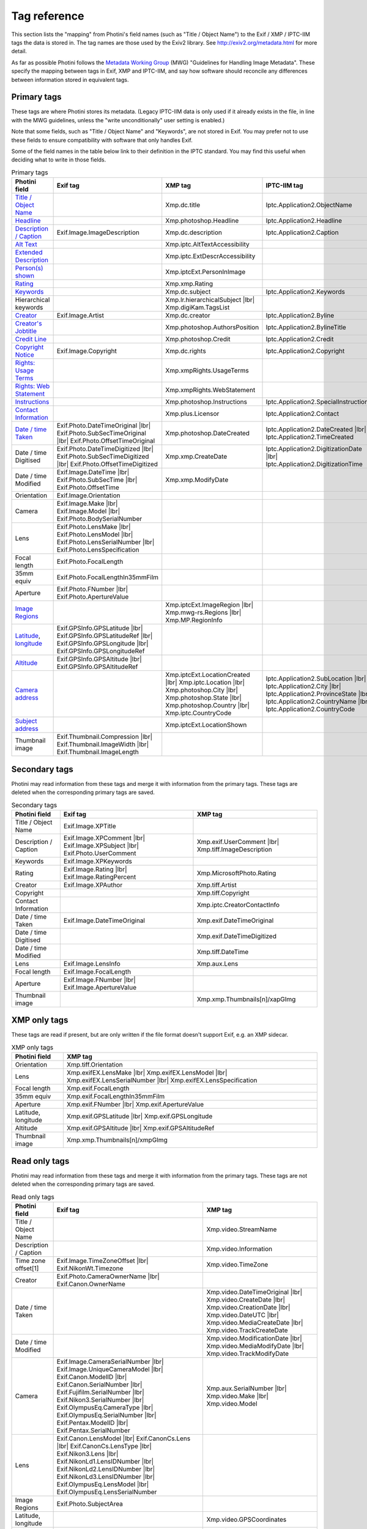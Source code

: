 .. This is part of the Photini documentation.
   Copyright (C)  2012-25  Jim Easterbrook.
   See the file ../DOC_LICENSE.txt for copying conditions.

Tag reference
=============

This section lists the "mapping" from Photini's field names (such as "Title / Object Name") to the Exif / XMP / IPTC-IIM tags the data is stored in.
The tag names are those used by the Exiv2 library.
See http://exiv2.org/metadata.html for more detail.

As far as possible Photini follows the `Metadata Working Group <https://en.wikipedia.org/wiki/Metadata_Working_Group>`_ (MWG) "Guidelines for Handling Image Metadata".
These specify the mapping between tags in Exif, XMP and IPTC-IIM, and say how software should reconcile any differences between information stored in equivalent tags.

Primary tags
------------

These tags are where Photini stores its metadata.
(Legacy IPTC-IIM data is only used if it already exists in the file, in line with the MWG guidelines, unless the "write unconditionally" user setting is enabled.)

Note that some fields, such as "Title / Object Name" and "Keywords", are not stored in Exif.
You may prefer not to use these fields to ensure compatibility with software that only handles Exif.

Some of the field names in the table below link to their definition in the IPTC standard.
You may find this useful when deciding what to write in those fields.

.. |wbr| unicode:: 0xAD
    :trim:

.. |lbr| raw:: html

    <div style="line-height: 0; padding: 0; margin: 0"></div>

.. list-table:: Primary tags
    :header-rows: 1
    :class: wrapped-table

    * - Photini field
      - Exif tag
      - XMP tag
      - IPTC-IIM tag
    * - `Title / Object Name`_
      -
      - Xmp.dc |wbr| .title
      - Iptc.Application2 |wbr| .ObjectName
    * - Headline_
      -
      - Xmp.photoshop |wbr| .Headline
      - Iptc.Application2 |wbr| .Headline
    * - `Description / Caption`_
      - Exif.Image |wbr| .ImageDescription
      - Xmp.dc |wbr| .description
      - Iptc.Application2 |wbr| .Caption
    * - `Alt Text`_
      -
      - Xmp.iptc |wbr| .AltTextAccessibility
      -
    * - `Extended Description`_
      -
      - Xmp.iptc |wbr| .ExtDescrAccessibility
      -
    * - `Person(s) shown`_
      -
      - Xmp.iptcExt |wbr| .PersonInImage
      -
    * - Rating_
      -
      - Xmp.xmp |wbr| .Rating
      -
    * - Keywords_
      -
      - Xmp.dc |wbr| .subject
      - Iptc.Application2 |wbr| .Keywords
    * - Hierarchical keywords
      -
      - Xmp.lr |wbr| .hierarchicalSubject |lbr|
        Xmp.digiKam |wbr| .TagsList
      -
    * - Creator_
      - Exif.Image |wbr| .Artist
      - Xmp.dc |wbr| .creator
      - Iptc.Application2 |wbr| .Byline
    * - `Creator's Jobtitle`_
      -
      - Xmp.photoshop |wbr| .AuthorsPosition
      - Iptc.Application2 |wbr| .BylineTitle
    * - `Credit Line`_
      -
      - Xmp.photoshop |wbr| .Credit
      - Iptc.Application2 |wbr| .Credit
    * - `Copyright Notice`_
      - Exif.Image |wbr| .Copyright
      - Xmp.dc |wbr| .rights
      - Iptc.Application2 |wbr| .Copyright
    * - `Rights: Usage Terms`_
      -
      - Xmp.xmpRights |wbr| .UsageTerms
      -
    * - `Rights: Web Statement`_
      -
      - Xmp.xmpRights |wbr| .WebStatement
      -
    * - Instructions_
      -
      - Xmp.photoshop |wbr| .Instructions
      - Iptc.Application2 |wbr| .SpecialInstructions
    * - `Contact Information`_
      -
      - Xmp.plus.Licensor
      - Iptc.Application2 |wbr| .Contact
    * - `Date / time Taken`_
      - Exif.Photo |wbr| .DateTimeOriginal |lbr|
        Exif.Photo |wbr| .SubSecTimeOriginal |lbr|
        Exif.Photo |wbr| .OffsetTimeOriginal
      - Xmp.photoshop |wbr| .DateCreated
      - Iptc.Application2 |wbr| .DateCreated |lbr|
        Iptc.Application2 |wbr| .TimeCreated
    * - Date / time Digitised
      - Exif.Photo |wbr| .DateTimeDigitized |lbr|
        Exif.Photo |wbr| .SubSecTimeDigitized |lbr|
        Exif.Photo |wbr| .OffsetTimeDigitized
      - Xmp.xmp |wbr| .CreateDate
      - Iptc.Application2 |wbr| .DigitizationDate |lbr|
        Iptc.Application2 |wbr| .DigitizationTime
    * - Date / time Modified
      - Exif.Image |wbr| .DateTime |lbr|
        Exif.Photo |wbr| .SubSecTime |lbr|
        Exif.Photo |wbr| .OffsetTime
      - Xmp.xmp |wbr| .ModifyDate
      -
    * - Orientation
      - Exif.Image |wbr| .Orientation
      -
      -
    * - Camera
      - Exif.Image |wbr| .Make |lbr|
        Exif.Image |wbr| .Model |lbr|
        Exif.Photo |wbr| .BodySerialNumber
      -
      -
    * - Lens
      - Exif.Photo |wbr| .LensMake |lbr|
        Exif.Photo |wbr| .LensModel |lbr|
        Exif.Photo |wbr| .LensSerialNumber |lbr|
        Exif.Photo |wbr| .LensSpecification
      -
      -
    * - Focal length
      - Exif.Photo |wbr| .FocalLength
      -
      -
    * - 35mm equiv
      - Exif.Photo |wbr| .FocalLengthIn35mmFilm
      -
      -
    * - Aperture
      - Exif.Photo |wbr| .FNumber |lbr|
        Exif.Photo |wbr| .ApertureValue
      -
      -
    * - `Image Regions`_
      -
      - Xmp.iptcExt |wbr| .ImageRegion |lbr|
        Xmp.mwg-rs |wbr| .Regions |lbr|
        Xmp.MP |wbr| .RegionInfo
      -
    * - Latitude_, longitude_
      - Exif.GPSInfo |wbr| .GPSLatitude |lbr|
        Exif.GPSInfo |wbr| .GPSLatitudeRef |lbr|
        Exif.GPSInfo |wbr| .GPSLongitude |lbr|
        Exif.GPSInfo |wbr| .GPSLongitudeRef
      -
      -
    * - Altitude_
      - Exif.GPSInfo |wbr| .GPSAltitude |lbr|
        Exif.GPSInfo |wbr| .GPSAltitudeRef
      -
      -
    * - `Camera address`_
      -
      - Xmp.iptcExt |wbr| .LocationCreated |lbr|
        Xmp.iptc |wbr| .Location |lbr|
        Xmp.photoshop |wbr| .City |lbr|
        Xmp.photoshop |wbr| .State |lbr|
        Xmp.photoshop |wbr| .Country |lbr|
        Xmp.iptc |wbr| .CountryCode
      - Iptc.Application2 |wbr| .SubLocation |lbr|
        Iptc.Application2 |wbr| .City |lbr|
        Iptc.Application2 |wbr| .ProvinceState |lbr|
        Iptc.Application2 |wbr| .CountryName |lbr|
        Iptc.Application2 |wbr| .CountryCode
    * - `Subject address`_
      -
      - Xmp.iptcExt |wbr| .LocationShown
      -
    * - Thumbnail image
      - Exif.Thumbnail |wbr| .Compression |lbr|
        Exif.Thumbnail |wbr| .ImageWidth |lbr|
        Exif.Thumbnail |wbr| .ImageLength
      -
      -

Secondary tags
--------------

Photini may read information from these tags and merge it with information from the primary tags.
These tags are deleted when the corresponding primary tags are saved.

.. list-table:: Secondary tags
    :header-rows: 1
    :class: wrapped-table

    * - Photini field
      - Exif tag
      - XMP tag
    * - Title / Object Name
      - Exif.Image |wbr| .XPTitle
      -
    * - Description / Caption
      - Exif.Image |wbr| .XPComment |lbr|
        Exif.Image |wbr| .XPSubject |lbr|
        Exif.Photo |wbr| .UserComment
      - Xmp.exif |wbr| .UserComment |lbr|
        Xmp.tiff |wbr| .ImageDescription
    * - Keywords
      - Exif.Image |wbr| .XPKeywords
      -
    * - Rating
      - Exif.Image |wbr| .Rating |lbr|
        Exif.Image |wbr| .RatingPercent
      - Xmp.MicrosoftPhoto |wbr| .Rating
    * - Creator
      - Exif.Image |wbr| .XPAuthor
      - Xmp.tiff |wbr| .Artist
    * - Copyright
      -
      - Xmp.tiff |wbr| .Copyright
    * - Contact Information
      -
      - Xmp.iptc |wbr| .CreatorContactInfo
    * - Date / time Taken
      - Exif.Image |wbr| .DateTimeOriginal
      - Xmp.exif |wbr| .DateTimeOriginal
    * - Date / time Digitised
      -
      - Xmp.exif |wbr| .DateTimeDigitized
    * - Date / time Modified
      -
      - Xmp.tiff |wbr| .DateTime
    * - Lens
      - Exif.Image |wbr| .LensInfo
      - Xmp.aux |wbr| .Lens
    * - Focal length
      - Exif.Image |wbr| .FocalLength
      -
    * - Aperture
      - Exif.Image |wbr| .FNumber |lbr|
        Exif.Image |wbr| .ApertureValue
      -
    * - Thumbnail image
      -
      - Xmp.xmp |wbr| .Thumbnails[n]/xapGImg

XMP only tags
-------------

These tags are read if present, but are only written if the file format doesn't support Exif, e.g. an XMP sidecar.

.. list-table:: XMP only tags
    :header-rows: 1
    :class: wrapped-table

    * - Photini field
      - XMP tag
    * - Orientation
      - Xmp.tiff |wbr| .Orientation
    * - Lens
      - Xmp.exifEX |wbr| .LensMake |lbr|
        Xmp.exifEX |wbr| .LensModel |lbr|
        Xmp.exifEX |wbr| .LensSerialNumber |lbr|
        Xmp.exifEX |wbr| .LensSpecification
    * - Focal length
      - Xmp.exif |wbr| .FocalLength
    * - 35mm equiv
      - Xmp.exif |wbr| .FocalLengthIn35mmFilm
    * - Aperture
      - Xmp.exif |wbr| .FNumber |lbr|
        Xmp.exif |wbr| .ApertureValue
    * - Latitude, longitude
      - Xmp.exif |wbr| .GPSLatitude |lbr|
        Xmp.exif |wbr| .GPSLongitude
    * - Altitude
      - Xmp.exif |wbr| .GPSAltitude |lbr|
        Xmp.exif |wbr| .GPSAltitudeRef
    * - Thumbnail image
      - Xmp.xmp |wbr| .Thumbnails[n]/xmpGImg

Read only tags
--------------

Photini may read information from these tags and merge it with information from the primary tags.
These tags are not deleted when the corresponding primary tags are saved.

.. list-table:: Read only tags
    :header-rows: 1
    :class: wrapped-table

    * - Photini field
      - Exif tag
      - XMP tag
    * - Title / Object Name
      -
      - Xmp.video |wbr| .StreamName
    * - Description / Caption
      -
      - Xmp.video |wbr| .Information
    * - Time zone offset[1]
      - Exif.Image |wbr| .TimeZoneOffset |lbr|
        Exif.NikonWt |wbr| .Timezone
      - Xmp.video |wbr| .TimeZone
    * - Creator
      - Exif.Photo |wbr| .CameraOwnerName |lbr|
        Exif.Canon |wbr| .OwnerName
      -
    * - Date / time Taken
      -
      - Xmp.video |wbr| .DateTimeOriginal |lbr|
        Xmp.video |wbr| .CreateDate |lbr|
        Xmp.video |wbr| .CreationDate |lbr|
        Xmp.video |wbr| .DateUTC |lbr|
        Xmp.video |wbr| .MediaCreateDate |lbr|
        Xmp.video |wbr| .TrackCreateDate
    * - Date / time Modified
      -
      - Xmp.video |wbr| .ModificationDate |lbr|
        Xmp.video |wbr| .MediaModifyDate |lbr|
        Xmp.video |wbr| .TrackModifyDate
    * - Camera
      - Exif.Image |wbr| .CameraSerialNumber |lbr|
        Exif.Image |wbr| .UniqueCameraModel |lbr|
        Exif.Canon |wbr| .ModelID |lbr|
        Exif.Canon |wbr| .SerialNumber |lbr|
        Exif.Fujifilm |wbr| .SerialNumber |lbr|
        Exif.Nikon3 |wbr| .SerialNumber |lbr|
        Exif.OlympusEq |wbr| .CameraType |lbr|
        Exif.OlympusEq |wbr| .SerialNumber |lbr|
        Exif.Pentax |wbr| .ModelID |lbr|
        Exif.Pentax |wbr| .SerialNumber
      - Xmp.aux |wbr| .SerialNumber |lbr|
        Xmp.video |wbr| .Make |lbr|
        Xmp.video |wbr| .Model
    * - Lens
      - Exif.Canon |wbr| .LensModel |lbr|
        Exif.CanonCs |wbr| .Lens |lbr|
        Exif.CanonCs |wbr| .LensType |lbr|
        Exif.Nikon3 |wbr| .Lens |lbr|
        Exif.NikonLd1 |wbr| .LensIDNumber |lbr|
        Exif.NikonLd2 |wbr| .LensIDNumber |lbr|
        Exif.NikonLd3 |wbr| .LensIDNumber |lbr|
        Exif.OlympusEq |wbr| .LensModel |lbr|
        Exif.OlympusEq |wbr| .LensSerialNumber
      -
    * - Image Regions
      - Exif.Photo |wbr| .SubjectArea
      -
    * - Latitude, longitude
      -
      - Xmp.video |wbr| .GPSCoordinates
    * - Altitude
      -
      - Xmp.video |wbr| .GPSCoordinates
    * - Thumbnail image
      - Exif.SubImage*
      -

[1] The time zone offset is not directly presented to the user.
It is applied to the Date / time Taken, Date / time Digitised and Date / time Modified fields if no other time zone information is available.

.. _Altitude:
    http://www.iptc.org/std/photometadata/specification/IPTC-PhotoMetadata#gps-altitude
.. _Alt Text:
    http://www.iptc.org/std/photometadata/specification/IPTC-PhotoMetadata#alt-text-accessibility
.. _Camera address:
    http://www.iptc.org/std/photometadata/specification/IPTC-PhotoMetadata#location-created
.. _Contact Information:
    http://www.iptc.org/std/photometadata/specification/IPTC-PhotoMetadata#licensor
.. _Copyright Notice:
    http://www.iptc.org/std/photometadata/specification/IPTC-PhotoMetadata#copyright-notice
.. _Creator:
    http://www.iptc.org/std/photometadata/specification/IPTC-PhotoMetadata#creator
.. _Creator's Jobtitle:
    http://www.iptc.org/std/photometadata/specification/IPTC-PhotoMetadata#creators-jobtitle
.. _Credit Line:
    http://www.iptc.org/std/photometadata/specification/IPTC-PhotoMetadata#credit-line
.. _Date / time Taken:
    http://www.iptc.org/std/photometadata/specification/IPTC-PhotoMetadata#date-created
.. _Description / Caption:
    http://www.iptc.org/std/photometadata/specification/IPTC-PhotoMetadata#description
.. _Extended Description:
    http://www.iptc.org/std/photometadata/specification/IPTC-PhotoMetadata#extended-description-accessibility
.. _Headline:
    http://www.iptc.org/std/photometadata/specification/IPTC-PhotoMetadata#headline
.. _Image Regions:
    http://www.iptc.org/std/photometadata/specification/IPTC-PhotoMetadata#image-region
.. _Instructions:
    http://www.iptc.org/std/photometadata/specification/IPTC-PhotoMetadata#instructions
.. _Keywords:
    http://www.iptc.org/std/photometadata/specification/IPTC-PhotoMetadata#keywords
.. _Latitude:
    http://www.iptc.org/std/photometadata/specification/IPTC-PhotoMetadata#gps-latitude
.. _longitude:
    http://www.iptc.org/std/photometadata/specification/IPTC-PhotoMetadata#gps-longitude
.. _Person(s) shown:
    http://www.iptc.org/std/photometadata/specification/IPTC-PhotoMetadata#person-shown-in-the-image
.. _Rating:
    http://www.iptc.org/std/photometadata/specification/IPTC-PhotoMetadata#image-rating
.. _Rights\: Usage Terms:
    http://www.iptc.org/std/photometadata/specification/IPTC-PhotoMetadata#rights-usage-terms
.. _Rights\: Web Statement:
    http://www.iptc.org/std/photometadata/specification/IPTC-PhotoMetadata#web-statement-of-rights
.. _Subject address:
    http://www.iptc.org/std/photometadata/specification/IPTC-PhotoMetadata#location-shown-in-the-image
.. _Title / Object Name:
    http://www.iptc.org/std/photometadata/specification/IPTC-PhotoMetadata#title
